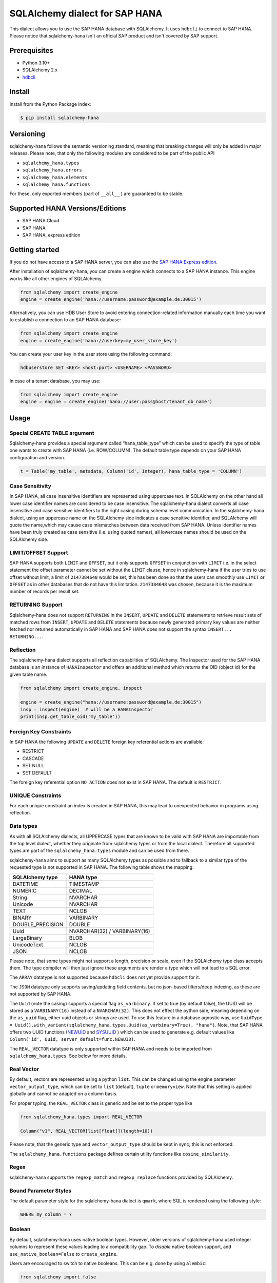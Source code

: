 SQLAlchemy dialect for SAP HANA
===============================

.. image:: https://api.reuse.software/badge/github.com/SAP/sqlalchemy-hana
    :target: https://api.reuse.software/info/github.com/SAP/sqlalchemy-hana

.. image:: https://img.shields.io/badge/code%20style-black-000000.svg
    :target: https://github.com/psf/black

.. image:: https://coveralls.io/repos/github/SAP/sqlalchemy-hana/badge.svg
    :target: https://coveralls.io/github/SAP/sqlalchemy-hana

This dialect allows you to use the SAP HANA database with SQLAlchemy.
It uses ``hdbcli`` to connect to SAP HANA.
Please notice that sqlalchemy-hana isn't an official SAP product and isn't covered by SAP support.

Prerequisites
-------------
* Python 3.10+
* SQLAlchemy 2.x
* `hdbcli <https://help.sap.com/viewer/f1b440ded6144a54ada97ff95dac7adf/latest/en-US/f3b8fabf34324302b123297cdbe710f0.html>`_

Install
-------
Install from the Python Package Index:

.. code-block:: bash

    $ pip install sqlalchemy-hana

Versioning
----------
sqlalchemy-hana follows the semantic versioning standard, meaning that breaking changes will
only be added in major releases.
Please note, that only the following modules are considered to be part of the public API

- ``sqlalchemy_hana.types``
- ``sqlalchemy_hana.errors``
- ``sqlalchemy_hana.elements``
- ``sqlalchemy_hana.functions``

For these, only exported members (part of ``__all__`` ) are guaranteed to be stable.

Supported HANA Versions/Editions
--------------------------------
* SAP HANA Cloud
* SAP HANA
* SAP HANA, express edition

Getting started
---------------
If you do not have access to a SAP HANA server, you can also use the
`SAP HANA Express edition <https://www.sap.com/cmp/td/sap-hana-express-edition.html>`_.

After installation of sqlalchemy-hana, you can create a engine which connects to a SAP HANA
instance. This engine works like all other engines of SQLAlchemy.

.. code-block:: python

    from sqlalchemy import create_engine
    engine = create_engine('hana://username:password@example.de:30015')

Alternatively, you can use HDB User Store to avoid entering connection-related information manually
each time you want to establish a connection to an SAP HANA database:

.. code-block:: python

    from sqlalchemy import create_engine
    engine = create_engine('hana://userkey=my_user_store_key')

You can create your user key in the user store using the following command:

.. code-block::

	hdbuserstore SET <KEY> <host:port> <USERNAME> <PASSWORD>

In case of a tenant database, you may use:

.. code-block:: python

    from sqlalchemy import create_engine
    engine = engine = create_engine('hana://user:pass@host/tenant_db_name')

Usage
-----

Special CREATE TABLE argument
~~~~~~~~~~~~~~~~~~~~~~~~~~~~~
Sqlalchemy-hana provides a special argument called “hana_table_type” which can be used to
specify the type of table one wants to create with SAP HANA (i.e. ROW/COLUMN).
The default table type depends on your SAP HANA configuration and version.

.. code-block:: python

    t = Table('my_table', metadata, Column('id', Integer), hana_table_type = 'COLUMN')

Case Sensitivity
~~~~~~~~~~~~~~~~
In SAP HANA, all case insensitive identifiers are represented using uppercase text.
In SQLAlchemy on the other hand all lower case identifier names are considered to be case insensitive.
The sqlalchemy-hana dialect converts all case insensitive and case sensitive identifiers to the
right casing during schema level communication.
In the sqlalchemy-hana dialect, using an uppercase name on the SQLAlchemy side indicates a case
sensitive identifier, and SQLAlchemy will quote the name,which may cause case mismatches between
data received from SAP HANA.
Unless identifier names have been truly created as case sensitive (i.e. using quoted names),
all lowercase names should be used on the SQLAlchemy side.

LIMIT/OFFSET Support
~~~~~~~~~~~~~~~~~~~~
SAP HANA supports both ``LIMIT`` and ``OFFSET``, but it only supports ``OFFSET`` in conjunction with
``LIMIT`` i.e. in the select statement the offset parameter cannot be set without the ``LIMIT``
clause, hence in sqlalchemy-hana if the user tries to use offset without limit, a limit of
``2147384648`` would be set, this has been done so that the users can smoothly use ``LIMIT`` or
``OFFSET`` as in other databases that do not have this limitation.
``2147384648`` was chosen, because it is the maximum number of records per result set.

RETURNING Support
~~~~~~~~~~~~~~~~~
Sqlalchemy-hana does not support ``RETURNING`` in the ``INSERT``, ``UPDATE`` and ``DELETE``
statements to retrieve result sets of matched rows from ``INSERT``, ``UPDATE`` and ``DELETE``
statements because newly generated primary key values are neither fetched nor returned automatically
in SAP HANA and SAP HANA does not support the syntax ``INSERT... RETURNING...``.

Reflection
~~~~~~~~~~
The sqlalchemy-hana dialect supports all reflection capabilities of SQLAlchemy.
The Inspector used for the SAP HANA database is an instance of ``HANAInspector`` and offers an
additional method which returns the OID (object id) for the given table name.

.. code-block:: python

    from sqlalchemy import create_engine, inspect

    engine = create_engine("hana://username:password@example.de:30015")
    insp = inspect(engine)  # will be a HANAInspector
    print(insp.get_table_oid('my_table'))

Foreign Key Constraints
~~~~~~~~~~~~~~~~~~~~~~~
In SAP HANA the following ``UPDATE`` and ``DELETE`` foreign key referential actions are available:

* RESTRICT
* CASCADE
* SET NULL
* SET DEFAULT

The foreign key referential option ``NO ACTION`` does not exist in SAP HANA.
The default is ``RESTRICT``.

UNIQUE Constraints
~~~~~~~~~~~~~~~~~~
For each unique constraint an index is created in SAP HANA, this may lead to unexpected behavior
in programs using reflection.

Data types
~~~~~~~~~~
As with all SQLAlchemy dialects, all UPPERCASE types that are known to be valid with SAP HANA are
importable from the top level dialect, whether they originate from sqlalchemy types or from the
local dialect.
Therefore all supported types are part of the ``sqlalchemy_hana.types`` module and can be used from
there.

sqlalchemy-hana aims to support as many SQLAlchemy types as possible and to fallback to a similar
type of the requested type is not supported in SAP HANA.
The following table shows the mapping:

.. list-table::
    :header-rows: 1

    * - SQLAlchemy type
      - HANA type
    * - DATETIME
      - TIMESTAMP
    * - NUMERIC
      - DECIMAL
    * - String
      - NVARCHAR
    * - Unicode
      - NVARCHAR
    * - TEXT
      - NCLOB
    * - BINARY
      - VARBINARY
    * - DOUBLE_PRECISION
      - DOUBLE
    * - Uuid
      - NVARCHAR(32) / VARBINARY(16)
    * - LargeBinary
      - BLOB
    * - UnicodeText
      - NCLOB
    * - JSON
      - NCLOB

Please note, that some types might not support a length, precision or scale, even if the SQLAlchemy
type class accepts them.
The type compiler will then just ignore these arguments are render a type which will not lead to a
SQL error.

The ``ARRAY`` datatype is not supported because ``hdbcli`` does not yet provide support for it.

The ``JSON`` datatype only supports saving/updating field contents, but no json-based filters/deep indexing,
as these are not supported by SAP HANA.

The ``Uuid`` (note the casing) supports a special flag ``as_varbinary``.
If set to true (by default false), the UUID will be stored as a ``VARBINARY(16)`` instead of a ``NVARCHAR(32)``.
This does not effect the python side, meaning depending on the ``as_uuid`` flag, either uuid
objects or strings are used.
To use this feature in a database agnostic way, use
``UuidType = Uuid().with_variant(sqlalchemy_hana.types.Uuid(as_varbinary=True), "hana")``.
Note, that SAP HANA offers two UUID functions
(`NEWUID <https://help.sap.com/docs/hana-cloud-database/sap-hana-cloud-sap-hana-database-sql-reference-guide/newuid-function-miscellaneous?locale=en-US>`_
and `SYSUUID <https://help.sap.com/docs/hana-cloud-database/sap-hana-cloud-sap-hana-database-sql-reference-guide/sysuuid-function-miscellaneous?locale=en-US>`_
) which can be used to generate e.g. default values like
``Column('id', Uuid, server_default=func.NEWUID)``.

The ``REAL_VECTOR`` datatype is only supported within SAP HANA and needs to be imported from
``sqlalchemy_hana.types``. See below for more details.

Real Vector
~~~~~~~~~~~
By default, vectors are represented using a python ``list``.
This can be changed using the engine parameter ``vector_output_type``, which can be set to
``list`` (default), ``tuple`` or ``memoryview``.
Note that this setting is applied globally and cannot be adapted on a column basis.

For proper typing, the ``REAL_VECTOR`` class is generic and be set to the proper type like

.. code-block:: python

    from sqlalchemy_hana.types import REAL_VECTOR

    Column("v1", REAL_VECTOR[list[float]](length=10))

Please note, that the generic type and ``vector_output_type`` should be kept in sync; this is not
enforced.

The ``sqlalchemy_hana.functions`` package defines certain utility functions like
``cosine_similarity``.

Regex
~~~~~
sqlalchemy-hana supports the ``regexp_match`` and ``regexp_replace``
functions provided by SQLAlchemy.

Bound Parameter Styles
~~~~~~~~~~~~~~~~~~~~~~
The default parameter style for the sqlalchemy-hana dialect is ``qmark``, where SQL is rendered
using the following style:

.. code-block:: sql

    WHERE my_column = ?

Boolean
~~~~~~~
By default, sqlalchemy-hana uses native boolean types.
However, older versions of sqlalchemy-hana used integer columns to represent these values leading
to a compatibility gap.
To *disable* native boolean support, add ``use_native_boolean=False`` to ``create_engine``.

Users are encouraged to switch to native booleans.
This can be e.g. done by using ``alembic``:

.. code-block:: python

    from sqlalchemy import false

    # assuming a table TAB with a tinyint column named valid
    def upgrade() -> None:
        op.add_column(Column("TAB", Column('valid_tmp', Boolean, server_default=false())))
        op.get_bind().execute("UPDATE TAB SET valid_tmp = TRUE WHERE valid = 1")
        op.drop_column("TAB", "valid")
        op.get_bind().execute("RENAME COLUMN TAB.valid_tmp to valid")
        # optionally, remove also the server default by using alter column

Computed columns
~~~~~~~~~~~~~~~~
SAP HANA supports two computed/calculated columns:

* <col> AS <expr>: the column is fully virtual and the expression is evaluated with each SELECT
* <col> GENERATED ALWAYS AS <expr>: the expression is evaluated during insertion and the value
    is stored in the table

By default, sqlalchemy-hana creates a ``GENERATED ALWAYS AS`` if a ``Computed`` column is used.
If ``Computed(persisted=False)`` is used, a fully virtual column using ``AS`` is created.

Views
~~~~~
sqlalchemy-hana supports the creation and usage of SQL views.

The views are not bound to the metadata object, therefore each needs to be created/dropped manually
using ``CreateView`` and ``DropView``.
By using the helper function ``view``, a ``TableClause`` object is generated which can be used in
select statements.
The returned object has the same primary keys as the underlying selectable.

Views can also be used in ORM and e.g. assigned to the ``__table__`` attribute of declarative base
classes.

For general information about views, please refer to
`this page <https://github.com/sqlalchemy/sqlalchemy/wiki/Views>`_.

.. code-block:: python

    from sqlalchemy import Column, Integer, MetaData, String, Table, select
    from sqlalchemy_hana.elements import CreateView, DropView, view

    engine = None  # a engine bound to a SAP HANA instance
    metadata = MetaData()
    stuff = sa.Table(
        "stuff",
        metadata,
        Column("id", Integer, primary_key=True),
        Column("data", String(50)),
    )

    selectable = select(stuff.c.id, stuff.c.data).where(stuff.c.data == "something")

    with engine.begin() as conn:
        # create a view
        ddl = CreateView("stuff_view", selectable)
        conn.execute(ddl)

        # usage of a view
        stuff_view = view("stuff_view", selectable)
        select(stuff_view.c.id, stuff_view.c.data).all()

        # drop a view
        ddl = DropView("stuff_view")
        conn.execute(ddl)

Upsert
~~~~~~
UPSERT statements are supported with some limitations by sqlalchemy-hana.
Caching is disabled due to implementation details and will not be added until a unified
insert/upsert/merge implementation is available in SQLAlchemy (see https://github.com/sqlalchemy/sqlalchemy/issues/8321).

.. code-block:: python

    from sqlalchemy import Column, Integer, MetaData, String, Table
    from sqlalchemy_hana.elements import upsert

    engine = None  # a engine bound to a SAP HANA instance
    metadata = MetaData()
    stuff = sa.Table(
        "stuff",
        metadata,
        Column("id", Integer, primary_key=True),
        Column("data", String(50)),
    )

    with engine.begin() as conn:
        statement upsert(stuff).values(id=1, data="some").filter_by(id=1)
        conn.execute(statement)

Identity
~~~~~~~~
Identity columns are fully supported but not reflection of those.
Therefore, alembic support for identity columns is reduced to creation of those.

Auto-increment
~~~~~~~~~~~~~~
SAP HANA only supports auto-increment with identity columns, therefore an identity will be rendered
if needed. This means that the  the following constructs are equivalent:

* ``Column('some', Integer, autoincrement=True)``
* ``Column('some', Integer, Identity, autoincrement=True)``
* ``Column('some', Integer, Identity, autoincrement=True)``

Note, that for ``autoincrement=True`` a post-execute statement execution is needed to fetch the
inserted identity value which might affect performance.

As an SQLAlchemy specific alternative, a ``sqlalchemy.schema.Sequence`` can be used to simulate
an auto-increment behavior, as followed:

.. code-block:: python

    t = Table('my_table', metadata, Column('id', Integer, Sequence('id_seq'), primary key=True))

Note, that on SAP HANA side, the column and the sequence are not linked, meaning that the sequence
can be e.g. be incremented w/o an actual insert into the table.

Alembic
-------
The sqlalchemy-hana dialect also contains a dialect for ``alembic``.
This dialect is active as soon as ``alembic`` is installed.
To ensure version compatibility, install sqlalchemy-hana as followed:

.. code-block:: bash

    $ pip install sqlalchemy-hana[alembic]

Error handling for humans
-------------------------
sqlalchemy-hana provides the ``sqlalchemy_hana.errors`` module which contains a set of
special exceptions and wrapper methods.
SQLAlchemy and hdbcli only provide generic exceptions which are sometimes not very helpful and
manual effort is needed to extract the relevant information.
To make this easier, the module provides two wrapper functions which take a SQLAlchemy or hdbcli
error and raise a more specific exception if possible.

.. code-block:: python

    from sqlalchemy_hana.errors import wrap_dbapi_error
    from sqlalchemy.exc import DBAPIError

    try:
        # some sqlalchemy code which might raise a DBAPIError
    except DBAPIError as err:
        wrap_dbapi_error(err)
        # if you reach this line, either the wrapped error of DBAPIError was not a hdbcli error
        # of no more specific exception was found

Development Setup
-----------------
We recommend the usage of ``pyenv`` to install a proper 3.14 python version for development.

* ``pyenv install 3.14``
* ``python311 -m venv venv``
* ``source venv/bin/activate``
* ``pip install -U pip``
* ``pip install -e .[dev,test,alembic]``

To execute the tests, use ``pyenv``.
The linters and formatters can be executed using ``pre-commit``: ``pre-commit run -a``.

Testing
-------
**Pre-Submit**: Linters, formatters and test matrix
**Post-Submit**: Linters and formatters

Release Actions
---------------
* Update the version in the pyproject.toml
* Add an entry in the changelog
* Push a new tag like vX.X.X to trigger the release

Support, Feedback, Contributing
-------------------------------
This project is open to feature requests/suggestions, bug reports etc.
via `GitHub issues <https://github.com/SAP/sqlalchemy-hana/issues>`_.
Contribution and feedback are encouraged and always welcome.
For more information about how to contribute, the project structure,
as well as additional contribution information, see our
`Contribution Guidelines <https://github.com/SAP/sqlalchemy-hana/blob/main/CONTRIBUTING.md>`_.

Security / Disclosure
---------------------
If you find any bug that may be a security problem, please follow our instructions at
`in our security policy <https://github.com/SAP/sqlalchemy-hana/security/policy>`_ on how to report it.
Please do not create GitHub issues for security-related doubts or problems.

Code of Conduct
---------------
We as members, contributors, and leaders pledge to make participation in our community a
harassment-free experience for everyone.
By participating in this project, you agree to abide by its
`Code of Conduct <https://github.com/SAP/.github/blob/main/CODE_OF_CONDUCT.md>`_ at all times.

Licensing
---------
Copyright 2025 SAP SE or an SAP affiliate company and sqlalchemy-hana contributors.
Please see our `LICENSE <https://github.com/SAP/sqlalchemy-hana/blob/main/LICENSE>`_
for copyright and license information.
Detailed information including third-party components and their licensing/copyright information
is available `via the REUSE tool <https://api.reuse.software/info/github.com/SAP/sqlalchemy-hana>`_.
